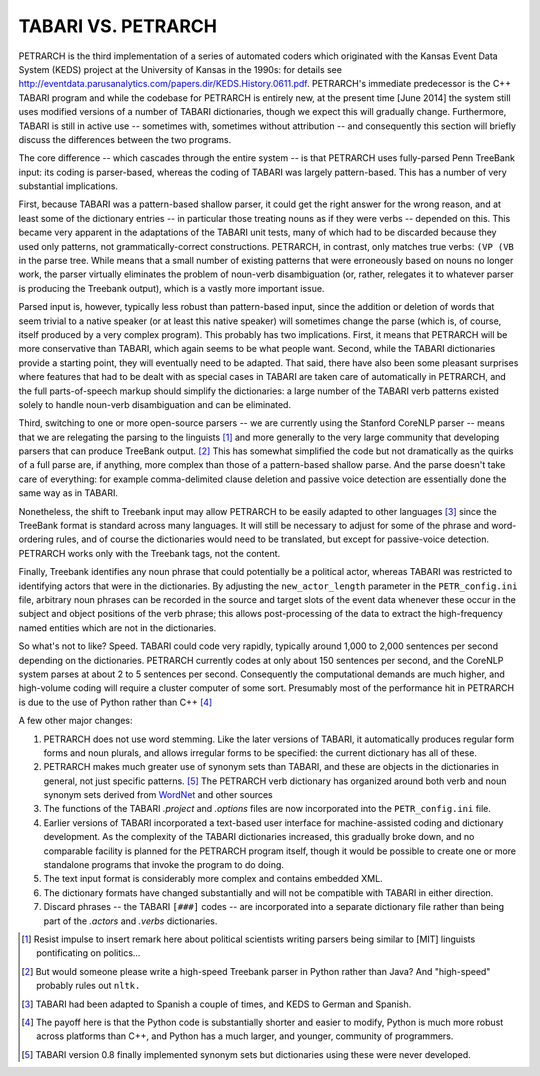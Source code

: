 ===================
TABARI VS. PETRARCH
===================

PETRARCH is the third implementation of a series of automated coders which 
originated with the Kansas Event Data System (KEDS) project at the University of Kansas in the 1990s: for details see 
`http://eventdata.parusanalytics.com/papers.dir/KEDS.History.0611.pdf <http://eventdata.parusanalytics.com/papers.dir/KEDS.History.0611.pdf>`_. PETRARCH's immediate predecessor is the C++ TABARI program and while the codebase for PETRARCH is entirely new, at the present time [June 2014] the system still uses modified versions of a number of TABARI dictionaries, though we expect this will gradually change. Furthermore, TABARI is still in active use -- sometimes with, sometimes without attribution -- and consequently this section will briefly discuss the differences between the two programs.

The core difference -- which cascades through the entire system -- is that PETRARCH uses fully-parsed Penn TreeBank input: its coding is parser-based, whereas the coding of TABARI was largely pattern-based. This has a number of very substantial implications. 

First, because TABARI was a pattern-based shallow parser, it
could get the right answer for the wrong reason, and at least some of the
dictionary entries -- in particular those treating nouns as if they were verbs -- 
depended on this. This became very apparent in the adaptations of the TABARI unit
tests, many of which had to be discarded because they used only patterns, not
grammatically-correct constructions. 
PETRARCH, in contrast, only matches true verbs: ``(VP (VB`` in the parse tree. While means that a small number of existing patterns that were erroneously based on nouns no longer work, the parser virtually eliminates the problem of noun-verb disambiguation (or, rather, relegates it to whatever parser is producing the Treebank output), which is a vastly more important issue. 

Parsed input is, however, typically less robust than
pattern-based input, since the addition or deletion of words that seem trivial
to a native speaker (or at least this native speaker) will sometimes change the
parse (which is, of course, itself produced by a very complex program). This probably has
two implications. First, it means that PETRARCH will be more conservative than TABARI,
which again seems to be what people want. Second, while the TABARI dictionaries provide a starting point, they will eventually need to be adapted.  That said,
there have also been some pleasant surprises where features that had to be
dealt with as special cases in TABARI are taken care of automatically in PETRARCH, and
the full parts-of-speech markup should simplify the dictionaries: a large number of the TABARI verb patterns existed solely to handle noun-verb disambiguation and can be eliminated.

Third, switching to one or more open-source parsers -- we are currently using the Stanford CoreNLP parser -- means that we are relegating the
parsing to the linguists [#]_ and more generally to the very large community that
developing parsers that can produce TreeBank output. [#]_ This has somewhat simplified the code but not dramatically as the quirks of a full parse are, if anything, more complex than those of a
pattern-based shallow parse. And the parse doesn't take care of everything: for
example comma-delimited clause deletion and passive voice detection are
essentially done the same way as in TABARI. 

Nonetheless, the shift to Treebank input may allow PETRARCH to be easily adapted to other languages [#]_ since the TreeBank format is standard across many languages. It will still be
necessary to adjust for some of the phrase and word-ordering rules, and of course the dictionaries would need to be translated, but except for passive-voice detection. PETRARCH works only with the Treebank tags, not the content.

Finally, Treebank identifies any noun phrase that could potentially be a political actor, whereas TABARI was restricted to identifying actors that were in the dictionaries. By adjusting the ``new_actor_length`` parameter in the ``PETR_config.ini`` file, arbitrary noun phrases can be recorded in the source and target slots of the event data whenever these occur in the subject and object positions of the verb phrase; this allows post-processing of the data to extract the high-frequency named entities which are not in the dictionaries. 

So what's not to like? Speed. TABARI could code very rapidly, typically around 1,000 to 2,000 sentences per second depending on the dictionaries. PETRARCH currently codes at only about 150 sentences per second, and the CoreNLP system parses at about 2 to 5 sentences per second. Consequently the computational demands are much higher, and high-volume coding will require a cluster computer of some sort. Presumably most of the performance hit in PETRARCH is due to the use of Python rather than C++ [#]_

A few other major changes:

1. PETRARCH does not use word stemming. Like the later versions of TABARI, it  automatically produces regular form forms and noun plurals, and allows irregular forms to be specified: the current dictionary has all of these.

2. PETRARCH makes much greater use of synonym sets than TABARI, and these are objects in the dictionaries in general, not just specific patterns. [#]_ The PETRARCH verb dictionary has organized around both verb and noun synonym sets derived from `WordNet <http://wordnet.princeton.edu/>`_ and other sources

3. The functions of the TABARI `.project` and `.options` files are now incorporated into the ``PETR_config.ini`` file.

4. Earlier versions of TABARI incorporated a text-based user interface for machine-assisted coding and dictionary development. As the complexity of the TABARI dictionaries increased, this gradually broke down, and no comparable facility is planned for the PETRARCH program itself, though it would be possible to create one or more standalone programs that invoke the program to do doing. 

5. The text input format is considerably more complex and contains embedded
   XML.

6. The dictionary formats have changed substantially and will not be compatible
   with TABARI in either direction.
   
7. Discard phrases -- the TABARI ``[###]`` codes -- are incorporated into a separate dictionary file rather than being part of the `.actors` and `.verbs` dictionaries.
   
.. [#] Resist impulse to insert remark here about political scientists writing parsers being similar to [MIT] linguists pontificating on politics...

.. [#] But would someone please write a high-speed Treebank parser in Python rather than Java? And "high-speed" probably rules out ``nltk.``

.. [#]  TABARI had been adapted to Spanish a couple of times, and KEDS to German and Spanish.

.. [#]  The payoff here is that the Python code is substantially shorter and easier to modify, Python is much more robust across platforms than C++, and Python has a much larger, and younger, community of programmers.

.. [#] TABARI version 0.8 finally implemented synonym sets but dictionaries using these were never developed.